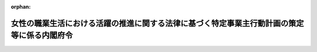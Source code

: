 .. _427M60000002061_20230401_504M60000002066:

:orphan:

============================================================================================
女性の職業生活における活躍の推進に関する法律に基づく特定事業主行動計画の策定等に係る内閣府令
============================================================================================

.. raw:: html
    
    
    <main id="contentsLaw" class="active">
    <div id="innerDocument" class="active">
    
    
    
    
    <div style="margin-bottom: 12px;">
    <div id="lawTitleNo" style="font-size: 1.067rem; font-weight: bold;" class="_shokanBoxParent">平成二十七年内閣府令第六十一号<div class="_shokanBox"></div>
    <div class="_inyoBox" id="_inyo_"></div>
    </div>
    <div id="lawTitle" style="margin-left: 3rem; font-size: 1.5rem; font-weight: bold; line-height: 1.25em;" class="_shokanBoxParent">
    <span data-xpath="">女性の職業生活における活躍の推進に関する法律に基づく特定事業主行動計画の策定等に係る内閣府令</span><div class="_shokanBox" id="_shokan_"><div class="_shokanBtnIcons"></div></div>
    <div class="_inyoBox" id="_inyo_"></div>
    </div>
    </div><section id="EnactStatement" class="active EnactStatement"><div class="_div_EnactStatement _shokanBoxParent" style="text-indent: 1em;">
    <span data-xpath="">女性の職業生活における活躍の推進に関する法律（平成二十七年法律第六十四号）第十五条第三項及び第十七条の規定に基づき、女性の職業生活における活躍の推進に関する法律に基づく特定事業主行動計画策定等に係る内閣府令を次のように定める。</span><div class="_shokanBox" id="_shokan_"><div class="_shokanBtnIcons"></div></div>
    <div class="_inyoBox" id="_inyo_"></div>
    </div></section><section id="MainProvision" class="active MainProvision"><section id="" class="active Article"><div style="margin-left: 1em; font-weight: bold;" class="_div_ArticleCaption _shokanBoxParent">
    <span data-xpath="">（対象範囲）</span><div class="_shokanBox" id="_shokan_"><div class="_shokanBtnIcons"></div></div>
    <div class="_inyoBox" id="_inyo_"></div>
    </div>
    <div style="margin-left: 1em; text-indent: -1em;" id="" class="_div_ArticleTitle _shokanBoxParent">
    <span style="font-weight: bold;">第一条</span>　<span data-xpath="">特定事業主は、女性の職業生活における活躍の推進に関する法律（以下「法」という。）第十九条第三項及び第二十一条の規定により女性の職業生活における活躍に関する状況の把握、分析及び情報の公表（以下「把握分析等」という。）を行うに当たっては、次に掲げる国の職員については、これをその対象に含まないものとする。</span><div class="_shokanBox" id="_shokan_"><div class="_shokanBtnIcons"></div></div>
    <div class="_inyoBox" id="_inyo_"></div>
    </div>
    <div id="" style="margin-left: 2em; text-indent: -1em;" class="_div_ItemSentence _shokanBoxParent">
    <span style="font-weight: bold;">一</span>　<span data-xpath="">国家公務員法（昭和二十二年法律第百二十号）第二条第三項各号（第十三号、第十四号及び第十六号を除く。）に掲げる職員</span><div class="_shokanBox" id="_shokan_"><div class="_shokanBtnIcons"></div></div>
    <div class="_inyoBox" id="_inyo_"></div>
    </div>
    <div id="" style="margin-left: 2em; text-indent: -1em;" class="_div_ItemSentence _shokanBoxParent">
    <span style="font-weight: bold;">二</span>　<span data-xpath="">委員、顧問、参与又はこれらの者に準ずる者の職にある職員で常勤を要しないもの</span><div class="_shokanBox" id="_shokan_"><div class="_shokanBtnIcons"></div></div>
    <div class="_inyoBox" id="_inyo_"></div>
    </div>
    <div id="" style="margin-left: 2em; text-indent: -1em;" class="_div_ItemSentence _shokanBoxParent">
    <span style="font-weight: bold;">三</span>　<span data-xpath="">給与又は報酬が支給されないことが法令で定められている職にある職員</span><div class="_shokanBox" id="_shokan_"><div class="_shokanBtnIcons"></div></div>
    <div class="_inyoBox" id="_inyo_"></div>
    </div>
    <div style="margin-left: 1em; text-indent: -1em;" class="_div_ParagraphSentence _shokanBoxParent">
    <span style="font-weight: bold;">２</span>　<span data-xpath="">特定事業主は、把握分析等を行うに当たっては、地方公務員法（昭和二十五年法律第二百六十一号）第三条第三項第一号及び第六号に掲げる職員については、これをその対象に含まないものとする。</span><div class="_shokanBox" id="_shokan_"><div class="_shokanBtnIcons"></div></div>
    <div class="_inyoBox" id="_inyo_"></div>
    </div>
    <div style="margin-left: 1em; text-indent: -1em;" class="_div_ParagraphSentence _shokanBoxParent">
    <span style="font-weight: bold;">３</span>　<span data-xpath="">特定事業主は、把握分析等を行うに当たっては、次に掲げる地方公共団体の職員については、これをその対象に含まないものとすることができる。</span><div class="_shokanBox" id="_shokan_"><div class="_shokanBtnIcons"></div></div>
    <div class="_inyoBox" id="_inyo_"></div>
    </div>
    <div id="" style="margin-left: 2em; text-indent: -1em;" class="_div_ItemSentence _shokanBoxParent">
    <span style="font-weight: bold;">一</span>　<span data-xpath="">地方公務員法第三条第三項第一号の二から第五号までに掲げる職員</span><div class="_shokanBox" id="_shokan_"><div class="_shokanBtnIcons"></div></div>
    <div class="_inyoBox" id="_inyo_"></div>
    </div>
    <div id="" style="margin-left: 2em; text-indent: -1em;" class="_div_ItemSentence _shokanBoxParent">
    <span style="font-weight: bold;">二</span>　<span data-xpath="">給与又は報酬が支給されないことが法令又は条例で定められている職にある職員</span><div class="_shokanBox" id="_shokan_"><div class="_shokanBtnIcons"></div></div>
    <div class="_inyoBox" id="_inyo_"></div>
    </div></section><section id="" class="active Article"><div style="margin-left: 1em; font-weight: bold;" class="_div_ArticleCaption _shokanBoxParent">
    <span data-xpath="">（女性の職業生活における活躍に関する状況の把握）</span><div class="_shokanBox" id="_shokan_"><div class="_shokanBtnIcons"></div></div>
    <div class="_inyoBox" id="_inyo_"></div>
    </div>
    <div style="margin-left: 1em; text-indent: -1em;" id="" class="_div_ArticleTitle _shokanBoxParent">
    <span style="font-weight: bold;">第二条</span>　<span data-xpath="">特定事業主が、特定事業主行動計画を定め、又は変更しようとするときは、当該計画を定め、又は変更しようとするときから遡っておおむね二年以内の一年間におけるその事務及び事業における女性の職業生活における活躍に関する状況に関し、第一号から第八号まで及び第二十三号に掲げる事項を把握するとともに、必要に応じて第九号から第二十二号までに掲げる事項を把握するものとする。</span><span data-xpath="">ただし、第二号に掲げる事項の把握は、職員（任期の定めのない職員に限る。第二号並びに第六条第一項ただし書及び第二号イ並びに第三項第二号において同じ。）の平均した継続勤務年数の男女の差異の把握をもってこれに代えることができる。</span><div class="_shokanBox" id="_shokan_"><div class="_shokanBtnIcons"></div></div>
    <div class="_inyoBox" id="_inyo_"></div>
    </div>
    <div id="" style="margin-left: 2em; text-indent: -1em;" class="_div_ItemSentence _shokanBoxParent">
    <span style="font-weight: bold;">一</span>　<span data-xpath="">採用した職員（再採用（職員であった者を選考により再び採用することをいう。第二十号において同じ。）により採用された者を除く。第六条第一項第一号イにおいて同じ。）に占める女性職員の割合</span><div class="_shokanBox" id="_shokan_"><div class="_shokanBtnIcons"></div></div>
    <div class="_inyoBox" id="_inyo_"></div>
    </div>
    <div id="" style="margin-left: 2em; text-indent: -1em;" class="_div_ItemSentence _shokanBoxParent">
    <span style="font-weight: bold;">二</span>　<span data-xpath="">当該年度に在職する職員に対する当該年度に退職（自己都合による退職に限る。以下同じ。）した職員の割合の男女の差異及び当該年度に退職した職員の年齢区分別の男女別の割合</span><div class="_shokanBox" id="_shokan_"><div class="_shokanBtnIcons"></div></div>
    <div class="_inyoBox" id="_inyo_"></div>
    </div>
    <div id="" style="margin-left: 2em; text-indent: -1em;" class="_div_ItemSentence _shokanBoxParent">
    <span style="font-weight: bold;">三</span>　<span data-xpath="">職員の勤務時間の状況に関する次に掲げる事項</span><div class="_shokanBox" id="_shokan_"><div class="_shokanBtnIcons"></div></div>
    <div class="_inyoBox" id="_inyo_"></div>
    </div>
    <div style="margin-left: 3em; text-indent: -1em;" class="_div_Subitem1Sentence _shokanBoxParent">
    <span style="font-weight: bold;">イ</span>　<span data-xpath="">国の行政機関の内部部局、地方公共団体の機関（地方自治法（昭和二十二年法律第六十七号）第百五十五条及び第百五十六条の規定により設置された行政機関を除く。）その他国又は地方公共団体のこれらに類する機関（以下「内部部局等」という。）に勤務する職員のうち、管理的地位にある職員とそれ以外の職員それぞれの一人当たりの各月ごとの正規の勤務時間（一般職の職員の勤務時間、休暇等に関する法律（平成六年法律第三十三号。以下「勤務時間法」という。）第十三条第一項に規定する正規の勤務時間、地方公務員法第二十四条第五項に基づき条例で定める正規の勤務時間その他これらに類する勤務時間であって法令で定めるものをいう。以下同じ。）を超えて命じられて勤務した時間及び超過勤務を命じることができる上限（人事院規則一五―一四（職員の勤務時間、休日及び休暇）第十六条の二の二第一項に規定する上限、地方公務員法第二十四条第五項に基づき条例で定める上限その他これらに類する上限であって法令で定めるものをいう。以下同じ。）を超えて命じられて勤務した職員数</span><div class="_shokanBox" id="_shokan_"><div class="_shokanBtnIcons"></div></div>
    <div class="_inyoBox"></div>
    </div>
    <div style="margin-left: 3em; text-indent: -1em;" class="_div_Subitem1Sentence _shokanBoxParent">
    <span style="font-weight: bold;">ロ</span>　<span data-xpath="">内部部局等以外に勤務する職員のうち、管理的地位にある職員とそれ以外の職員それぞれの一人当たりの各月ごとの正規の勤務時間を超えて命じられて勤務した時間及び超過勤務を命じることができる上限を超えて命じられて勤務した職員数</span><div class="_shokanBox" id="_shokan_"><div class="_shokanBtnIcons"></div></div>
    <div class="_inyoBox"></div>
    </div>
    <div id="" style="margin-left: 2em; text-indent: -1em;" class="_div_ItemSentence _shokanBoxParent">
    <span style="font-weight: bold;">四</span>　<span data-xpath="">管理的地位にある職員に占める女性職員の割合</span><div class="_shokanBox" id="_shokan_"><div class="_shokanBtnIcons"></div></div>
    <div class="_inyoBox" id="_inyo_"></div>
    </div>
    <div id="" style="margin-left: 2em; text-indent: -1em;" class="_div_ItemSentence _shokanBoxParent">
    <span style="font-weight: bold;">五</span>　<span data-xpath="">各役職段階にある職員に占める女性職員の割合及びその伸び率</span><div class="_shokanBox" id="_shokan_"><div class="_shokanBtnIcons"></div></div>
    <div class="_inyoBox" id="_inyo_"></div>
    </div>
    <div id="" style="margin-left: 2em; text-indent: -1em;" class="_div_ItemSentence _shokanBoxParent">
    <span style="font-weight: bold;">六</span>　<span data-xpath="">女性職員であって出産した者の数に対する当該女性職員であって育児休業（国家公務員の育児休業等に関する法律（平成三年法律第百九号）第三条第一項に定める育児休業、地方公務員の育児休業等に関する法律（平成三年法律第百十号）第二条第一項に定める育児休業その他これらに類する休業であって法令で定めるものをいう。以下同じ。）をした者の数の割合及び男性職員であって配偶者が出産した者の数に対する当該男性職員であって育児休業をした者の数の割合（第六条第一項第二号ロにおいて「男女別の育児休業取得率」という。）並びに男女別の育児休業の取得期間の分布状況</span><div class="_shokanBox" id="_shokan_"><div class="_shokanBtnIcons"></div></div>
    <div class="_inyoBox" id="_inyo_"></div>
    </div>
    <div id="" style="margin-left: 2em; text-indent: -1em;" class="_div_ItemSentence _shokanBoxParent">
    <span style="font-weight: bold;">七</span>　<span data-xpath="">男性職員であって配偶者が出産した者の数に対する当該男性職員であって配偶者出産休暇又は育児参加のための休暇（人事院規則一五―一四第二十二条第一項第九号若しくは第十号に規定する休暇その他これらに類する休暇であって法令又は地方公務員法第二十四条第五項に基づき条例で定めるものをいう。以下同じ。）を取得した者の数の割合（第六条第一項第二号ハにおいて「男性職員の配偶者出産休暇及び育児参加のための休暇取得率」という。）及びそれぞれの休暇の合計取得日数の分布状況</span><div class="_shokanBox" id="_shokan_"><div class="_shokanBtnIcons"></div></div>
    <div class="_inyoBox" id="_inyo_"></div>
    </div>
    <div id="" style="margin-left: 2em; text-indent: -1em;" class="_div_ItemSentence _shokanBoxParent">
    <span style="font-weight: bold;">八</span>　<span data-xpath="">セクシュアル・ハラスメント等対策の整備状況</span><div class="_shokanBox" id="_shokan_"><div class="_shokanBtnIcons"></div></div>
    <div class="_inyoBox" id="_inyo_"></div>
    </div>
    <div id="" style="margin-left: 2em; text-indent: -1em;" class="_div_ItemSentence _shokanBoxParent">
    <span style="font-weight: bold;">九</span>　<span data-xpath="">採用試験の受験者の総数に占める女性の割合</span><div class="_shokanBox" id="_shokan_"><div class="_shokanBtnIcons"></div></div>
    <div class="_inyoBox" id="_inyo_"></div>
    </div>
    <div id="" style="margin-left: 2em; text-indent: -1em;" class="_div_ItemSentence _shokanBoxParent">
    <span style="font-weight: bold;">十</span>　<span data-xpath="">職員に占める女性職員の割合及びその指揮命令の下に労働させる派遣労働者（労働者派遣事業の適正な運営の確保及び派遣労働者の保護等に関する法律（昭和六十年法律第八十八号）第二条第二号に規定する派遣労働者をいう。以下同じ。）に占める女性労働者の割合</span><div class="_shokanBox" id="_shokan_"><div class="_shokanBtnIcons"></div></div>
    <div class="_inyoBox" id="_inyo_"></div>
    </div>
    <div id="" style="margin-left: 2em; text-indent: -1em;" class="_div_ItemSentence _shokanBoxParent">
    <span style="font-weight: bold;">十一</span>　<span data-xpath="">職員の配置の男女別の状況</span><div class="_shokanBox" id="_shokan_"><div class="_shokanBtnIcons"></div></div>
    <div class="_inyoBox" id="_inyo_"></div>
    </div>
    <div id="" style="margin-left: 2em; text-indent: -1em;" class="_div_ItemSentence _shokanBoxParent">
    <span style="font-weight: bold;">十二</span>　<span data-xpath="">職員の人材育成を目的とした教育訓練の男女別の受講の状況</span><div class="_shokanBox" id="_shokan_"><div class="_shokanBtnIcons"></div></div>
    <div class="_inyoBox" id="_inyo_"></div>
    </div>
    <div id="" style="margin-left: 2em; text-indent: -1em;" class="_div_ItemSentence _shokanBoxParent">
    <span style="font-weight: bold;">十三</span>　<span data-xpath="">管理的地位にある職員、男性職員（管理的地位にある職員を除く。）及び女性職員（管理的地位にある職員を除く。）のそれらの職場における職員の配置、育成、評価、昇任及び性別による固定的な役割分担その他の職場風土等に関する意識（以下本号において「職場風土等に関する意識」という。）並びにその指揮命令の下に労働させる男女の派遣労働者のその職場における職場風土等に関する意識（性別による固定的な役割分担その他の職場風土等に関するものに限る。）</span><div class="_shokanBox" id="_shokan_"><div class="_shokanBtnIcons"></div></div>
    <div class="_inyoBox" id="_inyo_"></div>
    </div>
    <div id="" style="margin-left: 2em; text-indent: -1em;" class="_div_ItemSentence _shokanBoxParent">
    <span style="font-weight: bold;">十四</span>　<span data-xpath="">職員の職業生活と家庭生活との両立を支援するための制度（育児休業並びに配偶者出産休暇及び育児参加のための休暇を除く。）の男女別の利用実績</span><div class="_shokanBox" id="_shokan_"><div class="_shokanBtnIcons"></div></div>
    <div class="_inyoBox" id="_inyo_"></div>
    </div>
    <div id="" style="margin-left: 2em; text-indent: -1em;" class="_div_ItemSentence _shokanBoxParent">
    <span style="font-weight: bold;">十五</span>　<span data-xpath="">職員の在宅勤務、情報通信技術を活用した勤務その他の柔軟な働き方に資する制度の男女別の利用実績</span><div class="_shokanBox" id="_shokan_"><div class="_shokanBtnIcons"></div></div>
    <div class="_inyoBox" id="_inyo_"></div>
    </div>
    <div id="" style="margin-left: 2em; text-indent: -1em;" class="_div_ItemSentence _shokanBoxParent">
    <span style="font-weight: bold;">十六</span>　<span data-xpath="">管理的地位にある職員以外の職員一人当たりの各月ごとの部署ごとの正規の勤務時間を超えて命じられて勤務した時間、部署ごとの超過勤務を命じることができる上限を超えて命じられて勤務した職員数並びにその指揮命令の下に労働させる派遣労働者一人当たりの各月ごとの時間外労働及び休日労働の合計時間</span><div class="_shokanBox" id="_shokan_"><div class="_shokanBtnIcons"></div></div>
    <div class="_inyoBox" id="_inyo_"></div>
    </div>
    <div id="" style="margin-left: 2em; text-indent: -1em;" class="_div_ItemSentence _shokanBoxParent">
    <span style="font-weight: bold;">十七</span>　<span data-xpath="">職員の年次休暇等（勤務時間法第十七条に規定する年次休暇、地方公務員法第二十四条第五項に基づき条例で定める年次有給休暇その他これらに類する休暇であって法令で定めるものをいう。以下同じ。）の取得日数の状況</span><div class="_shokanBox" id="_shokan_"><div class="_shokanBtnIcons"></div></div>
    <div class="_inyoBox" id="_inyo_"></div>
    </div>
    <div id="" style="margin-left: 2em; text-indent: -1em;" class="_div_ItemSentence _shokanBoxParent">
    <span style="font-weight: bold;">十八</span>　<span data-xpath="">前年度の開始の日における各役職段階の職員の数に対する当該役職段階から一つ上の各役職段階に当該年度の開始の日までに昇任した職員の数の男女別の割合</span><div class="_shokanBox" id="_shokan_"><div class="_shokanBtnIcons"></div></div>
    <div class="_inyoBox" id="_inyo_"></div>
    </div>
    <div id="" style="margin-left: 2em; text-indent: -1em;" class="_div_ItemSentence _shokanBoxParent">
    <span style="font-weight: bold;">十九</span>　<span data-xpath="">職員の人事評価の結果における男女の差異</span><div class="_shokanBox" id="_shokan_"><div class="_shokanBtnIcons"></div></div>
    <div class="_inyoBox" id="_inyo_"></div>
    </div>
    <div id="" style="margin-left: 2em; text-indent: -1em;" class="_div_ItemSentence _shokanBoxParent">
    <span style="font-weight: bold;">二十</span>　<span data-xpath="">民間企業における実務の経験その他これに類する経験を有する者の採用（再採用を除く。）又は妊娠、出産、育児若しくは介護等を理由として退職した職員であった者の採用の男女別の実績</span><div class="_shokanBox" id="_shokan_"><div class="_shokanBtnIcons"></div></div>
    <div class="_inyoBox" id="_inyo_"></div>
    </div>
    <div id="" style="margin-left: 2em; text-indent: -1em;" class="_div_ItemSentence _shokanBoxParent">
    <span style="font-weight: bold;">二十一</span>　<span data-xpath="">前号に規定する採用（以下「中途採用」という。）をした者を管理的地位にある職員に任用した男女別の実績</span><div class="_shokanBox" id="_shokan_"><div class="_shokanBtnIcons"></div></div>
    <div class="_inyoBox" id="_inyo_"></div>
    </div>
    <div id="" style="margin-left: 2em; text-indent: -1em;" class="_div_ItemSentence _shokanBoxParent">
    <span style="font-weight: bold;">二十二</span>　<span data-xpath="">非常勤職員又は臨時的に任用された職員の研修の男女別の受講の状況</span><div class="_shokanBox" id="_shokan_"><div class="_shokanBtnIcons"></div></div>
    <div class="_inyoBox" id="_inyo_"></div>
    </div>
    <div id="" style="margin-left: 2em; text-indent: -1em;" class="_div_ItemSentence _shokanBoxParent">
    <span style="font-weight: bold;">二十三</span>　<span data-xpath="">職員の給与の男女の差異</span><div class="_shokanBox" id="_shokan_"><div class="_shokanBtnIcons"></div></div>
    <div class="_inyoBox" id="_inyo_"></div>
    </div>
    <div style="margin-left: 1em; text-indent: -1em;" class="_div_ParagraphSentence _shokanBoxParent">
    <span style="font-weight: bold;">２</span>　<span data-xpath="">特定事業主は、前項に掲げる事項を把握するに当たっては、同項ただし書、第一号、第二号、第六号、第九号から第十四号まで、第十六号、第十七号、第十九号、第二十号及び第二十二号に掲げる事項は、職員のまとまり（職種、資格、任用形態、勤務形態その他の要素に基づき、特定の職員のまとまりごとに人事の事務を行うことを予定している場合、それぞれの職員のまとまりをいう。以下同じ。）ごとの状況を、同項第二十三号に掲げる事項は、その任用する全ての職員に係る状況及び職員のまとまりごとの状況を、それぞれ把握しなければならない。</span><div class="_shokanBox" id="_shokan_"><div class="_shokanBtnIcons"></div></div>
    <div class="_inyoBox" id="_inyo_"></div>
    </div></section><section id="" class="active Article"><div style="margin-left: 1em; font-weight: bold;" class="_div_ArticleCaption _shokanBoxParent">
    <span data-xpath="">（法第十九条第二項第二号の目標）</span><div class="_shokanBox" id="_shokan_"><div class="_shokanBtnIcons"></div></div>
    <div class="_inyoBox" id="_inyo_"></div>
    </div>
    <div style="margin-left: 1em; text-indent: -1em;" id="" class="_div_ArticleTitle _shokanBoxParent">
    <span style="font-weight: bold;">第三条</span>　<span data-xpath="">特定事業主は、法第十九条第二項第二号の目標を同条第三項の規定により定量的に定めるに当たっては、次の各号に掲げる区分ごとに当該各号に定める事項のうち一以上の事項を選択し、当該事項に関連する目標を定めるものとする。</span><div class="_shokanBox" id="_shokan_"><div class="_shokanBtnIcons"></div></div>
    <div class="_inyoBox" id="_inyo_"></div>
    </div>
    <div id="" style="margin-left: 2em; text-indent: -1em;" class="_div_ItemSentence _shokanBoxParent">
    <span style="font-weight: bold;">一</span>　<span data-xpath="">その任用し、又は任用しようとする女性に対する職業生活に関する機会の提供</span>　<span data-xpath="">前条第一項第一号、第四号、第五号、第八号から第十三号まで及び第十八号から第二十三号までに掲げる事項</span><div class="_shokanBox" id="_shokan_"><div class="_shokanBtnIcons"></div></div>
    <div class="_inyoBox" id="_inyo_"></div>
    </div>
    <div id="" style="margin-left: 2em; text-indent: -1em;" class="_div_ItemSentence _shokanBoxParent">
    <span style="font-weight: bold;">二</span>　<span data-xpath="">その任用する職員の職業生活と家庭生活との両立に資する勤務環境の整備</span>　<span data-xpath="">前条第一項第二号、第三号、第六号、第七号及び第十四号から第十七号までに掲げる事項</span><div class="_shokanBox" id="_shokan_"><div class="_shokanBtnIcons"></div></div>
    <div class="_inyoBox" id="_inyo_"></div>
    </div></section><section id="" class="active Article"><div style="margin-left: 1em; font-weight: bold;" class="_div_ArticleCaption _shokanBoxParent">
    <span data-xpath="">（把握項目の分析）</span><div class="_shokanBox" id="_shokan_"><div class="_shokanBtnIcons"></div></div>
    <div class="_inyoBox" id="_inyo_"></div>
    </div>
    <div style="margin-left: 1em; text-indent: -1em;" id="" class="_div_ArticleTitle _shokanBoxParent">
    <span style="font-weight: bold;">第四条</span>　<span data-xpath="">特定事業主行動計画を定め、又は変更しようとするときは、第二条により把握した事項について、それぞれ法第七条第一項に定める事業主行動計画策定指針を踏まえ、適切な方法により分析しなければならない。</span><div class="_shokanBox" id="_shokan_"><div class="_shokanBtnIcons"></div></div>
    <div class="_inyoBox" id="_inyo_"></div>
    </div></section><section id="" class="active Article"><div style="margin-left: 1em; font-weight: bold;" class="_div_ArticleCaption _shokanBoxParent">
    <span data-xpath="">（法第十九条第六項の実施状況の公表）</span><div class="_shokanBox" id="_shokan_"><div class="_shokanBtnIcons"></div></div>
    <div class="_inyoBox" id="_inyo_"></div>
    </div>
    <div style="margin-left: 1em; text-indent: -1em;" id="" class="_div_ArticleTitle _shokanBoxParent">
    <span style="font-weight: bold;">第五条</span>　<span data-xpath="">法第十九条第六項の規定による特定事業主行動計画に基づく取組の実施状況の公表は、特定事業主行動計画において同条第三項の規定により定量的に定めた同条第二項第二号の目標を設定した事項の当該計画期間における経年での進捗状況及び取組実績を公表することにより行うものとする。</span><div class="_shokanBox" id="_shokan_"><div class="_shokanBtnIcons"></div></div>
    <div class="_inyoBox" id="_inyo_"></div>
    </div></section><section id="" class="active Article"><div style="margin-left: 1em; font-weight: bold;" class="_div_ArticleCaption _shokanBoxParent">
    <span data-xpath="">（法第二十一条の情報の公表）</span><div class="_shokanBox" id="_shokan_"><div class="_shokanBtnIcons"></div></div>
    <div class="_inyoBox" id="_inyo_"></div>
    </div>
    <div style="margin-left: 1em; text-indent: -1em;" id="" class="_div_ArticleTitle _shokanBoxParent">
    <span style="font-weight: bold;">第六条</span>　<span data-xpath="">法第二十一条の規定による情報の公表は、次の各号に掲げる情報の区分ごとに第一号イからヘまで及び第二号に定める事項のうち、特定事業主が女性の職業選択に資するものとして適切と認めるものをそれぞれ一以上公表するとともに、原則として第一号トに定める事項を公表することにより行うものとする。</span><span data-xpath="">ただし、第二号イに掲げる事項の公表は、職員の平均した継続勤務年数の男女の差異の公表をもってこれに代えることができる。</span><div class="_shokanBox" id="_shokan_"><div class="_shokanBtnIcons"></div></div>
    <div class="_inyoBox" id="_inyo_"></div>
    </div>
    <div id="" style="margin-left: 2em; text-indent: -1em;" class="_div_ItemSentence _shokanBoxParent">
    <span style="font-weight: bold;">一</span>　<span data-xpath="">その任用し、又は任用しようとする女性に対する職業生活に関する機会の提供に関する実績</span>　<span data-xpath="">次のいずれかの事項</span><div class="_shokanBox" id="_shokan_"><div class="_shokanBtnIcons"></div></div>
    <div class="_inyoBox" id="_inyo_"></div>
    </div>
    <div style="margin-left: 3em; text-indent: -1em;" class="_div_Subitem1Sentence _shokanBoxParent">
    <span style="font-weight: bold;">イ</span>　<span data-xpath="">採用した職員に占める女性職員の割合</span><div class="_shokanBox" id="_shokan_"><div class="_shokanBtnIcons"></div></div>
    <div class="_inyoBox"></div>
    </div>
    <div style="margin-left: 3em; text-indent: -1em;" class="_div_Subitem1Sentence _shokanBoxParent">
    <span style="font-weight: bold;">ロ</span>　<span data-xpath="">採用試験の受験者の総数に占める女性の割合</span><div class="_shokanBox" id="_shokan_"><div class="_shokanBtnIcons"></div></div>
    <div class="_inyoBox"></div>
    </div>
    <div style="margin-left: 3em; text-indent: -1em;" class="_div_Subitem1Sentence _shokanBoxParent">
    <span style="font-weight: bold;">ハ</span>　<span data-xpath="">職員に占める女性職員の割合及びその指揮命令の下に労働させる派遣労働者に占める女性労働者の割合</span><div class="_shokanBox" id="_shokan_"><div class="_shokanBtnIcons"></div></div>
    <div class="_inyoBox"></div>
    </div>
    <div style="margin-left: 3em; text-indent: -1em;" class="_div_Subitem1Sentence _shokanBoxParent">
    <span style="font-weight: bold;">ニ</span>　<span data-xpath="">管理的地位にある職員に占める女性職員の割合</span><div class="_shokanBox" id="_shokan_"><div class="_shokanBtnIcons"></div></div>
    <div class="_inyoBox"></div>
    </div>
    <div style="margin-left: 3em; text-indent: -1em;" class="_div_Subitem1Sentence _shokanBoxParent">
    <span style="font-weight: bold;">ホ</span>　<span data-xpath="">各役職段階にある職員に占める女性職員の割合</span><div class="_shokanBox" id="_shokan_"><div class="_shokanBtnIcons"></div></div>
    <div class="_inyoBox"></div>
    </div>
    <div style="margin-left: 3em; text-indent: -1em;" class="_div_Subitem1Sentence _shokanBoxParent">
    <span style="font-weight: bold;">ヘ</span>　<span data-xpath="">中途採用の男女別の実績</span><div class="_shokanBox" id="_shokan_"><div class="_shokanBtnIcons"></div></div>
    <div class="_inyoBox"></div>
    </div>
    <div style="margin-left: 3em; text-indent: -1em;" class="_div_Subitem1Sentence _shokanBoxParent">
    <span style="font-weight: bold;">ト</span>　<span data-xpath="">職員の給与の男女の差異</span><div class="_shokanBox" id="_shokan_"><div class="_shokanBtnIcons"></div></div>
    <div class="_inyoBox"></div>
    </div>
    <div id="" style="margin-left: 2em; text-indent: -1em;" class="_div_ItemSentence _shokanBoxParent">
    <span style="font-weight: bold;">二</span>　<span data-xpath="">その任用する職員の職業生活と家庭生活との両立に資する勤務環境の整備に関する実績</span>　<span data-xpath="">次のいずれかの事項</span><div class="_shokanBox" id="_shokan_"><div class="_shokanBtnIcons"></div></div>
    <div class="_inyoBox" id="_inyo_"></div>
    </div>
    <div style="margin-left: 3em; text-indent: -1em;" class="_div_Subitem1Sentence _shokanBoxParent">
    <span style="font-weight: bold;">イ</span>　<span data-xpath="">当該年度に在職する職員に対する当該年度に退職した職員の割合の男女の差異</span><div class="_shokanBox" id="_shokan_"><div class="_shokanBtnIcons"></div></div>
    <div class="_inyoBox"></div>
    </div>
    <div style="margin-left: 3em; text-indent: -1em;" class="_div_Subitem1Sentence _shokanBoxParent">
    <span style="font-weight: bold;">ロ</span>　<span data-xpath="">男女別の育児休業取得率及び男女別の育児休業の取得期間の分布状況</span><div class="_shokanBox" id="_shokan_"><div class="_shokanBtnIcons"></div></div>
    <div class="_inyoBox"></div>
    </div>
    <div style="margin-left: 3em; text-indent: -1em;" class="_div_Subitem1Sentence _shokanBoxParent">
    <span style="font-weight: bold;">ハ</span>　<span data-xpath="">男性職員の配偶者出産休暇及び育児参加のための休暇取得率並びにそれぞれの休暇の合計取得日数の分布状況</span><div class="_shokanBox" id="_shokan_"><div class="_shokanBtnIcons"></div></div>
    <div class="_inyoBox"></div>
    </div>
    <div style="margin-left: 3em; text-indent: -1em;" class="_div_Subitem1Sentence _shokanBoxParent">
    <span style="font-weight: bold;">ニ</span>　<span data-xpath="">職員（非常勤職員及び臨時的に任用された職員を除く。）の勤務時間の状況に関する次の一以上の事項</span><div class="_shokanBox" id="_shokan_"><div class="_shokanBtnIcons"></div></div>
    <div class="_inyoBox"></div>
    </div>
    <div style="margin-left: 4em; text-indent: -1em;" class="_div_Subitem2Sentence _shokanBoxParent">
    <span style="font-weight: bold;">（１）</span>　<span data-xpath="">内部部局等に勤務する職員のうち、管理的地位にある職員とそれ以外の職員の双方又は一方の、一人当たりの一月当たりの正規の勤務時間を超えて命じられて勤務した時間</span><div class="_shokanBox" id="_shokan_"><div class="_shokanBtnIcons"></div></div>
    <div class="_inyoBox"></div>
    </div>
    <div style="margin-left: 4em; text-indent: -1em;" class="_div_Subitem2Sentence _shokanBoxParent">
    <span style="font-weight: bold;">（２）</span>　<span data-xpath="">内部部局等に勤務する職員のうち、管理的地位にある職員とそれ以外の職員の双方又は一方の、超過勤務を命じることができる上限を超えて命じられて勤務した職員数</span><div class="_shokanBox" id="_shokan_"><div class="_shokanBtnIcons"></div></div>
    <div class="_inyoBox"></div>
    </div>
    <div style="margin-left: 3em; text-indent: -1em;" class="_div_Subitem1Sentence _shokanBoxParent">
    <span style="font-weight: bold;">ホ</span>　<span data-xpath="">管理的地位にある職員以外の職員の勤務時間の状況に関する次の一以上の事項</span><div class="_shokanBox" id="_shokan_"><div class="_shokanBtnIcons"></div></div>
    <div class="_inyoBox"></div>
    </div>
    <div style="margin-left: 4em; text-indent: -1em;" class="_div_Subitem2Sentence _shokanBoxParent">
    <span style="font-weight: bold;">（１）</span>　<span data-xpath="">職員一人当たりの一月当たりの正規の勤務時間を超えて命じられて勤務した時間並びにその指揮命令の下に労働させる派遣労働者一人当たりの一月当たりの時間外労働及び休日労働の合計時間</span><div class="_shokanBox" id="_shokan_"><div class="_shokanBtnIcons"></div></div>
    <div class="_inyoBox"></div>
    </div>
    <div style="margin-left: 4em; text-indent: -1em;" class="_div_Subitem2Sentence _shokanBoxParent">
    <span style="font-weight: bold;">（２）</span>　<span data-xpath="">超過勤務を命じることができる上限を超えて命じられて勤務した職員数</span><div class="_shokanBox" id="_shokan_"><div class="_shokanBtnIcons"></div></div>
    <div class="_inyoBox"></div>
    </div>
    <div style="margin-left: 3em; text-indent: -1em;" class="_div_Subitem1Sentence _shokanBoxParent">
    <span style="font-weight: bold;">ヘ</span>　<span data-xpath="">職員の年次休暇等の取得日数の状況</span><div class="_shokanBox" id="_shokan_"><div class="_shokanBtnIcons"></div></div>
    <div class="_inyoBox"></div>
    </div>
    <div style="margin-left: 3em; text-indent: -1em;" class="_div_Subitem1Sentence _shokanBoxParent">
    <span style="font-weight: bold;">ト</span>　<span data-xpath="">職員のまとまりごとの年次休暇等の取得日数の状況</span><div class="_shokanBox" id="_shokan_"><div class="_shokanBtnIcons"></div></div>
    <div class="_inyoBox"></div>
    </div>
    <div style="margin-left: 1em; text-indent: -1em;" class="_div_ParagraphSentence _shokanBoxParent">
    <span style="font-weight: bold;">２</span>　<span data-xpath="">特定事業主は、前項に掲げる事項を公表するに当たっては、同項第一号イからハまで並びに第二号ロ、ホ及びトに掲げる事項は、職員のまとまりごとの実績を、同項第一号トに掲げる事項は、その任用する全ての職員に係る実績及び職員のまとまりごとの実績を、それぞれ公表するものとする。</span><span data-xpath="">この場合において、同一の職員のまとまりに属する職員の数が職員の総数の十分の一に満たない職員のまとまりがある場合は、勤務形態が異なる場合を除き、職務の内容等に照らし、類似の職員のまとまりと合わせて一の職員のまとまりとして公表することができるものとする。</span><div class="_shokanBox" id="_shokan_"><div class="_shokanBtnIcons"></div></div>
    <div class="_inyoBox" id="_inyo_"></div>
    </div>
    <div style="margin-left: 1em; text-indent: -1em;" class="_div_ParagraphSentence _shokanBoxParent">
    <span style="font-weight: bold;">３</span>　<span data-xpath="">特定事業主は、次の各号に掲げる事項の公表に併せて、当該各号に定める事項の公表に努めるものとする。</span><div class="_shokanBox" id="_shokan_"><div class="_shokanBtnIcons"></div></div>
    <div class="_inyoBox" id="_inyo_"></div>
    </div>
    <div id="" style="margin-left: 2em; text-indent: -1em;" class="_div_ItemSentence _shokanBoxParent">
    <span style="font-weight: bold;">一</span>　<span data-xpath="">第一項第一号ホに掲げる事項</span>　<span data-xpath="">各役職段階にある職員に占める女性職員の割合の伸び率</span><div class="_shokanBox" id="_shokan_"><div class="_shokanBtnIcons"></div></div>
    <div class="_inyoBox" id="_inyo_"></div>
    </div>
    <div id="" style="margin-left: 2em; text-indent: -1em;" class="_div_ItemSentence _shokanBoxParent">
    <span style="font-weight: bold;">二</span>　<span data-xpath="">第一項第二号イに掲げる事項</span>　<span data-xpath="">当該年度に退職した職員の年齢区分別の男女別の割合</span><div class="_shokanBox" id="_shokan_"><div class="_shokanBtnIcons"></div></div>
    <div class="_inyoBox" id="_inyo_"></div>
    </div>
    <div id="" style="margin-left: 2em; text-indent: -1em;" class="_div_ItemSentence _shokanBoxParent">
    <span style="font-weight: bold;">三</span>　<span data-xpath="">第一項第二号ニに掲げる事項</span>　<span data-xpath="">内部部局等以外に勤務する職員に係る同様の事項</span><div class="_shokanBox" id="_shokan_"><div class="_shokanBtnIcons"></div></div>
    <div class="_inyoBox" id="_inyo_"></div>
    </div>
    <div style="margin-left: 1em; text-indent: -1em;" class="_div_ParagraphSentence _shokanBoxParent">
    <span style="font-weight: bold;">４</span>　<span data-xpath="">特定事業主は、第一項各号に定める事項のほか、次に掲げる事項の公表に努めるものとする。</span><div class="_shokanBox" id="_shokan_"><div class="_shokanBtnIcons"></div></div>
    <div class="_inyoBox" id="_inyo_"></div>
    </div>
    <div id="" style="margin-left: 2em; text-indent: -1em;" class="_div_ItemSentence _shokanBoxParent">
    <span style="font-weight: bold;">一</span>　<span data-xpath="">その任用し、又は任用しようとする女性に対する職業生活に関する機会の提供に資する制度の概要</span><div class="_shokanBox" id="_shokan_"><div class="_shokanBtnIcons"></div></div>
    <div class="_inyoBox" id="_inyo_"></div>
    </div>
    <div id="" style="margin-left: 2em; text-indent: -1em;" class="_div_ItemSentence _shokanBoxParent">
    <span style="font-weight: bold;">二</span>　<span data-xpath="">その任用する職員の職業生活と家庭生活との両立に資する勤務環境の整備に関する制度の概要</span><div class="_shokanBox" id="_shokan_"><div class="_shokanBtnIcons"></div></div>
    <div class="_inyoBox" id="_inyo_"></div>
    </div>
    <div style="margin-left: 1em; text-indent: -1em;" class="_div_ParagraphSentence _shokanBoxParent">
    <span style="font-weight: bold;">５</span>　<span data-xpath="">特定事業主は、第一項、第三項及び第四項に掲げる事項を公表するに当たっては、おおむね一年に一回以上、公表した日を明らかにして、インターネットの利用その他の方法により、女性の求職者等が常に容易に閲覧できるよう公表しなければならない。</span><div class="_shokanBox" id="_shokan_"><div class="_shokanBtnIcons"></div></div>
    <div class="_inyoBox" id="_inyo_"></div>
    </div></section></section><section id="" class="active SupplProvision"><div class="_div_SupplProvisionLabel SupplProvisionLabel _shokanBoxParent" style="margin-bottom: 10px; margin-left: 3em; font-weight: bold;">
    <span data-xpath="">附　則</span><div class="_shokanBox" id="_shokan_"><div class="_shokanBtnIcons"></div></div>
    <div class="_inyoBox" id="_inyo_"></div>
    </div>
    <section class="active Paragraph"><div style="text-indent: 1em;" class="_div_ParagraphSentence _shokanBoxParent">
    <span data-xpath="">この内閣府令は、平成二十八年四月一日から施行する。</span><div class="_shokanBox" id="_shokan_"><div class="_shokanBtnIcons"></div></div>
    <div class="_inyoBox" id="_inyo_"></div>
    </div></section></section><section id="" class="active SupplProvision"><div class="_div_SupplProvisionLabel SupplProvisionLabel _shokanBoxParent" style="margin-bottom: 10px; margin-left: 3em; font-weight: bold;">
    <span data-xpath="">附　則</span>　（令和元年一二月二七日内閣府令第五一号）<div class="_shokanBox" id="_shokan_"><div class="_shokanBtnIcons"></div></div>
    <div class="_inyoBox" id="_inyo_"></div>
    </div>
    <section id="" class="active Article"><div style="margin-left: 1em; font-weight: bold;" class="_div_ArticleCaption _shokanBoxParent">
    <span data-xpath="">（施行期日）</span><div class="_shokanBox" id="_shokan_"><div class="_shokanBtnIcons"></div></div>
    <div class="_inyoBox" id="_inyo_"></div>
    </div>
    <div style="margin-left: 1em; text-indent: -1em;" id="" class="_div_ArticleTitle _shokanBoxParent">
    <span style="font-weight: bold;">第一条</span>　<span data-xpath="">この内閣府令は、令和二年四月一日から施行する。</span><span data-xpath="">ただし、第二条及び第三条の規定は、令和二年六月一日から施行する。</span><div class="_shokanBox" id="_shokan_"><div class="_shokanBtnIcons"></div></div>
    <div class="_inyoBox" id="_inyo_"></div>
    </div></section><section id="" class="active Article"><div style="margin-left: 1em; font-weight: bold;" class="_div_ArticleCaption _shokanBoxParent">
    <span data-xpath="">（経過措置）</span><div class="_shokanBox" id="_shokan_"><div class="_shokanBtnIcons"></div></div>
    <div class="_inyoBox" id="_inyo_"></div>
    </div>
    <div style="margin-left: 1em; text-indent: -1em;" id="" class="_div_ArticleTitle _shokanBoxParent">
    <span style="font-weight: bold;">第二条</span>　<span data-xpath="">第一条の規定による改正後の女性の職業生活における活躍の推進に関する法律に基づく特定事業主行動計画の策定等に係る内閣府令第二条及び第三条の規定は、この内閣府令の施行の日前に計画期間が開始した特定事業主行動計画については、適用しない。</span><div class="_shokanBox" id="_shokan_"><div class="_shokanBtnIcons"></div></div>
    <div class="_inyoBox" id="_inyo_"></div>
    </div></section></section><section id="" class="active SupplProvision"><div class="_div_SupplProvisionLabel SupplProvisionLabel _shokanBoxParent" style="margin-bottom: 10px; margin-left: 3em; font-weight: bold;">
    <span data-xpath="">附　則</span>　（令和四年一二月二一日内閣府令第六六号）<div class="_shokanBox" id="_shokan_"><div class="_shokanBtnIcons"></div></div>
    <div class="_inyoBox" id="_inyo_"></div>
    </div>
    <section id="" class="active Article"><div style="margin-left: 1em; font-weight: bold;" class="_div_ArticleCaption _shokanBoxParent">
    <span data-xpath="">（施行期日）</span><div class="_shokanBox" id="_shokan_"><div class="_shokanBtnIcons"></div></div>
    <div class="_inyoBox" id="_inyo_"></div>
    </div>
    <div style="margin-left: 1em; text-indent: -1em;" id="" class="_div_ArticleTitle _shokanBoxParent">
    <span style="font-weight: bold;">第一条</span>　<span data-xpath="">この府令は、令和五年四月一日から施行する。</span><div class="_shokanBox" id="_shokan_"><div class="_shokanBtnIcons"></div></div>
    <div class="_inyoBox" id="_inyo_"></div>
    </div></section><section id="" class="active Article"><div style="margin-left: 1em; font-weight: bold;" class="_div_ArticleCaption _shokanBoxParent">
    <span data-xpath="">（特定事業主行動計画の策定等に関する経過措置）</span><div class="_shokanBox" id="_shokan_"><div class="_shokanBtnIcons"></div></div>
    <div class="_inyoBox" id="_inyo_"></div>
    </div>
    <div style="margin-left: 1em; text-indent: -1em;" id="" class="_div_ArticleTitle _shokanBoxParent">
    <span style="font-weight: bold;">第二条</span>　<span data-xpath="">この府令による改正後の女性の職業生活における活躍の推進に関する法律に基づく特定事業主行動計画の策定等に係る内閣府令（以下「新令」という。）第二条の規定は、新令第六条第一項及び第二項の規定による情報の公表を行った女性の職業生活における活躍の推進に関する法律第十九条第一項に規定する特定事業主（令和五年度中に新令第六条第一項及び第二項の規定による情報の公表を行わなかったものを含む。）による同法第十九条第三項の規定に基づく特定事業主行動計画（同条第一項に規定する特定事業主行動計画をいう。以下この条において同じ。）の策定又は変更について適用し、その他の同条第一項に規定する特定事業主による特定事業主行動計画の策定又は変更については、なお従前の例による。</span><div class="_shokanBox" id="_shokan_"><div class="_shokanBtnIcons"></div></div>
    <div class="_inyoBox" id="_inyo_"></div>
    </div></section></section>
    
    
    
    
    
    </div>
    </main>
    
    
